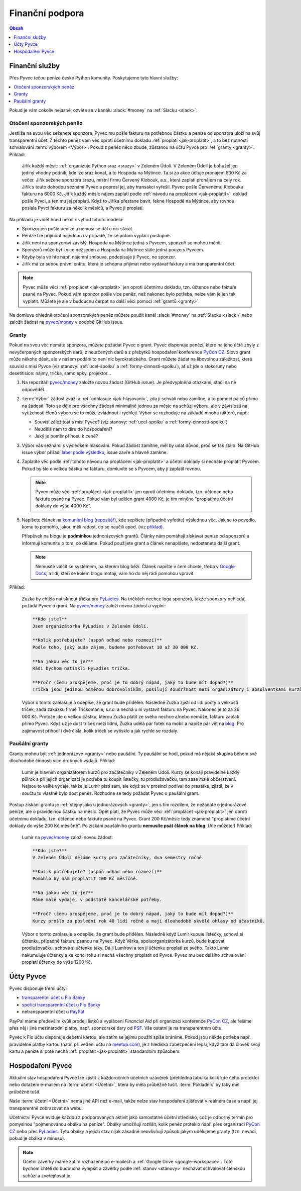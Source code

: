 .. _financni-podpora:

Finanční podpora
================

.. contents:: Obsah
   :depth: 1
   :local:
   :backlinks: none

.. image:: ../_static/images/money.svg
   :width: 80%
   :align: center


.. _financni-sluzby:

Finanční služby
---------------

Přes Pyvec tečou peníze české Python komunity. Poskytujeme tyto hlavní služby:

.. contents::
   :depth: 1
   :local:
   :backlinks: none

Pokud je vám cokoliv nejasné, ozvěte se v kanálu :slack:`#money` na :ref:`Slacku <slack>`.


.. _otoceni-penez:

Otočení sponzorských peněz
^^^^^^^^^^^^^^^^^^^^^^^^^^

Jestliže na svou věc seženete sponzora, Pyvec mu pošle fakturu na potřebnou částku a peníze od sponzora uloží na svůj transparentní účet. Z těchto peněz vám věc oproti účetnímu dokladu :ref:`proplatí <jak-proplatit>`, a to bez nutnosti schvalování :term:`výborem <Výbor>`. Pokud z peněz něco zbude, zůstanou na účtu Pyvce pro :ref:`granty <granty>`. Příklad:

   Jiřík každý měsíc :ref:`organizuje Python sraz <srazy>` v Zeleném Údolí. V Zeleném Údolí je bohužel jen jediný vhodný podnik, kde lze sraz konat, a to Hospoda na Mýtince. Ta si za akce účtuje pronájem 500 Kč za večer. Jiřík sežene sponzora srazu, místní firmu Červený Klobouk, a.s., která zaplatí pronájem na celý rok. Jiřík s touto dohodou seznámí Pyvec a poprosí jej, aby transakci vyřešil. Pyvec pošle Červenému Klobouku fakturu na 6000 Kč. Jiřík každý měsíc nájem zaplatí podle :ref:`návodu na proplácení <jak-proplatit>`, doklad pošle Pyvci, a ten mu jej proplatí. Když to Jiříka přestane bavit, řekne Hospodě na Mýtince, aby rovnou poslala Pyvci fakturu za několik měsíců, a Pyvec ji proplatí.

Na příkladu je vidět hned několik výhod tohoto modelu:

- Sponzor jen pošle peníze a nemusí se dál o nic starat.
- Peníze lze přijmout najednou i v případě, že se potom vyplácí postupně.
- Jiřík není na sponzorovi závislý. Hospoda na Mýtince jedná s Pyvcem, sponzoři se mohou měnit.
- Sponzorů může být i více než jeden a Hospoda na Mýtince stále jedná pouze s Pyvcem.
- Kdyby byla ve hře např. nájemní smlouva, podepisuje ji Pyvec, ne sponzor.
- Jiřík má za sebou právní entitu, která je schopna přijímat nebo vydávat faktury a má transparentní účet.

.. note::
   Pyvec může věci :ref:`proplácet <jak-proplatit>` jen oproti účetnímu dokladu, tzn. účtence nebo faktuře psané na Pyvec. Pokud vám sponzor pošle více peněz, než nakonec bylo potřeba, nelze vám je jen tak vyplatit. Můžete je ale v budoucnu čerpat na další věci pomocí :ref:`grantů <granty>`.

Na domluvu ohledně otočení sponzorských peněz můžete použít kanál :slack:`#money` na :ref:`Slacku <slack>` nebo založit žádost na `pyvec/money <https://github.com/pyvec/money/>`_ v podobě GitHub issue.


.. _granty:

Granty
^^^^^^

Pokud na svou věc nemáte sponzora, můžete požádat Pyvec o grant. Pyvec disponuje penězi, které na jeho účtě zbyly z nevyčerpaných sponzorských darů, z neurčených darů a z přebytků hospodaření konference `PyCon CZ <https://cz.pycon.org/>`__. Slovo grant může někoho děsit, ale v našem podání to není nic byrokratického. Grant můžete žádat na libovolnou záležitost, která souvisí s misí Pyvce (viz stanovy: :ref:`ucel-spolku` a :ref:`formy-cinnosti-spolku`), ať už jde o stokoruny nebo desetitisíce: nájmy, trička, samolepky, projektor...

#. Na repozitáři `pyvec/money <https://github.com/pyvec/money/>`_ založte novou žádost (GitHub issue). Je předvyplněná otázkami, stačí na ně odpovědět.

#. :term:`Výbor` žádost zváží a :ref:`odhlasuje <jak-hlasovani>`, zda ji schválí nebo zamítne, a to pomocí palců přímo na žádosti. Toto se děje pro všechny žádosti minimálně jednou za měsíc na schůzi výboru, ale v závislosti na vytíženosti členů výboru se to může zvládnout i rychleji. Výbor se rozhoduje na základě mnoha faktorů, např.:

   - Souvisí záležitost s misí Pyvce? (viz stanovy: :ref:`ucel-spolku` a :ref:`formy-cinnosti-spolku`)
   - Neudělá nám to díru do hospodaření?
   - Jaký je poměr přínosu k ceně?

#. Výbor vás seznámí s výsledkem hlasování. Pokud žádost zamítne, měl by udat důvod, proč se tak stalo. Na GitHub issue výbor přiřadí `label podle výsledku <https://github.com/pyvec/money/labels>`__, issue zavře a hlavně zamkne.
#. Zaplatíte věc podle :ref:`tohoto návodu na proplácení <jak-proplatit>` a účetní doklady si necháte proplatit Pyvcem. Pokud by šlo o velkou částku na fakturu, domluvíte se s Pyvcem, aby ji zaplatil rovnou.

   .. note::
      Pyvec může věci :ref:`proplácet <jak-proplatit>` jen oproti účetnímu dokladu, tzn. účtence nebo faktuře psané na Pyvec. Pokud vám byl udělen grant 4000 Kč, je tím míněno "proplatíme účetní doklady do výše 4000 Kč".

#. Napíšete článek na `komunitní blog <https://blog.python.cz/>`__ (`repozitář <https://github.com/pyvec/blog.python.cz>`__), kde sepíšete (případně vyfotíte) výslednou věc. Jak se to povedlo, komu to pomohlo, jakou měli radost, co se naučili apod. (viz `příklad <https://blog.python.cz/Nad%C4%9Blili-jsme-PyLadies-tri%C4%8Dka>`__).

   Příspěvek na blogu je **podmínkou** jednorázových grantů. Články nám pomáhají získávat peníze od sponzorů a informují komunitu o tom, co děláme. Pokud použijete grant a článek nenapíšete, nedostanete další grant.

   .. note::
      Nemusíte válčit se systémem, na kterém blog běží. Článek napište v čem chcete, třeba v `Google Docs <https://docs.google.com/>`__, a lidi, kteří se kolem blogu motají, vám ho do něj rádi pomohou vpravit.

Příklad:

   Zuzka by chtěla natisknout třička pro `PyLadies <https://pyladies.cz/>`__. Na tričkách nechce loga sponzorů, takže sponzory nehledá, požádá Pyvec o grant. Na `pyvec/money <https://github.com/pyvec/money/>`_ založí novou žádost a vyplní:

   .. code-block:: text

      **Kdo jste?**
      Jsem organizátorka PyLadies v Zeleném Údolí.

      **Kolik potřebujete? (aspoň odhad nebo rozmezí)**
      Podle toho, jaký bude zájem, budeme potřebovat 10 až 30 000 Kč.

      **Na jakou věc to je?**
      Rádi bychom natiskli PyLadies trička.

      **Proč? (čemu prospějeme, proč je to dobrý nápad, jaký to bude mít dopad?)**
      Trička jsou jedinou odměnou dobrovolníkům, posilují soudržnost mezi organizátory i absolventkami kurzů a zároveň šíří povědomí o PyLadies, když v nich lidi chodí po světě. Jde o trička pro všechna města, jsme domluvené s organizátorkami z Modrého Města i Žlutého Vrchu.

   Výbor o tomto zahlasuje a odepíše, že grant bude přidělen. Následně Zuzka zjistí od lidí počty a velikosti triček, zadá zakázku firmě Tričkománie, s.r.o. a nechá u ní vystavit fakturu na Pyvec. Nakonec je to za 26 000 Kč. Protože jde o velkou částku, kterou Zuzka platit ze svého nechce a/nebo nemůže, fakturu zaplatí přímo Pyvec. Když už je dost triček mezi lidmi, Zuzka udělá pár fotek na mobil a napíše pár vět na `blog <https://blog.python.cz/>`__. Pro zajímavost přihodí i dvě čísla, kolik triček se vytisklo a jak rychle se rozdaly.


.. _pausalni-granty:

Paušální granty
^^^^^^^^^^^^^^^

Granty mohou být :ref:`jednorázové <granty>` nebo paušální. Ty paušální se hodí, pokud má nějaká skupina během své dlouhodobé činnosti více drobných výdajů. Příklad:

   Lumír je hlavním organizátorem kurzů pro začátečníky v Zeleném Údolí. Kurzy se konají pravidelně každý půlrok a při jejich organizaci je potřeba tu koupit lístečky, tu prodlužovačku, tam zase malé občerstvení. Nejsou to velké výdaje, takže je Lumír platí sám, ale když se v prosinci podíval do prasátka, zjistil, že v součtu to vlastně bylo dost peněz. Rozhodne se tedy požádat Pyvec o paušální grant.

Postup získání grantu je :ref:`stejný jako u jednorázových <granty>`, jen s tím rozdílem, že nežádáte o jednorázové peníze, ale o pravidelnou částku na měsíc. Opět platí, že Pyvec může věci :ref:`proplácet <jak-proplatit>` jen oproti účetnímu dokladu, tzn. účtence nebo faktuře psané na Pyvec. Grant 200 Kč/měsíc tedy znamená "proplatíme účetní doklady do výše 200 Kč měsíčně". Po získání paušálního grantu **nemusíte psát článek na blog**. (Ale můžete!) Příklad:

   Lumír na `pyvec/money <https://github.com/pyvec/money/>`_ založí novou žádost:

   .. code-block:: text

      **Kdo jste?**
      V Zeleném Údolí děláme kurzy pro začátečníky, dva semestry ročně.

      **Kolik potřebujete? (aspoň odhad nebo rozmezí)**
      Pomohlo by nám proplatit 100 Kč měsíčně.

      **Na jakou věc to je?**
      Máme malé výdaje, v podstatě kancelářské potřeby.

      **Proč? (čemu prospějeme, proč je to dobrý nápad, jaký to bude mít dopad?)**
      Kurzy prošlo za poslední rok 40 lidí ročně a mají dlouhodobě skvělé ohlasy od účastníků.

   Výbor o tomto zahlasuje a odepíše, že grant bude přidělen. Následně když Lumír kupuje lístečky, schová si účtenku, případně fakturu psanou na Pyvec. Když Věrka, spoluorganizátorka kurzů, bude kupovat prodlužovačku, schová si účtenku taky. Dá ji Lumírovi a ten jí účtenku proplatí ze svého. Takto Lumír nakumuluje účtenky a ke konci roku si nechá všechny proplatit od Pyvce. Pyvec mu bez dalšího schvalování proplatí účtenky do výše 1200 Kč.


Účty Pyvce
----------

Pyvec disponuje třemi účty:

- `transparentní účet u Fio Banky <https://ib.fio.cz/ib/transparent?a=2600260438>`_
- `spořící transparentní účet u Fio Banky <https://ib.fio.cz/ib/transparent?a=2903292736>`_
- netransparentní účet u `PayPal <https://www.paypal.com>`_

PayPal máme především kvůli prodeji lístků a vyplácení *Financial Aid* při organizaci konference `PyCon CZ <https://cz.pycon.org>`_, ale řešíme přes něj i jiné mezinárodní platby, např. sponzorské dary od `PSF <https://www.python.org/psf-landing/>`_. Vše ostatní je na transparentním účtu.

Pyvec k Fio účtu disponuje debetní kartou, ale zatím se jejímu použítí spíše bráníme. Pokud jsou někde potřeba např. pravidelné platby kartou (např. při vedení účtu na `meetup.com <https://www.meetup.com/>`_), je z hlediska zabezpečení lepší, když tam dá člověk svoji kartu a peníze si poté nechá :ref:`proplatit <jak-proplatit>` standardním způsobem.


Hospodaření Pyvce
-----------------

Aktuální stav hospodaření Pyvce lze zjistit z každoročních účetních uzávěrek (přehledná tabulka kolik kde čeho proteklo) nebo dotazem e-mailem na :term:`účetní <Účetní>`, která by měla průběžně tušit. :term:`Pokladník` by taky měl průběžně tušit.

Naše :term:`účetní <Účetní>` nemá jiné API než e-mail, takže nelze stav hospodaření zjišťovat v reálném čase a např. jej transparentně zobrazovat na webu.

Účetnictví Pyvce eviduje každou z podporovaných aktivit jako samostatné účetní středisko, což je odborný termín pro pomyslnou "pojmenovanou obálku na peníze". Obálky umožňují rozlišit, kolik peněz proteklo např. přes organizaci `PyCon CZ <https://cz.pycon.org>`_ nebo přes `PyLadies <https://pyladies.cz/>`_. Tyto obálky a jejich stav nijak zásadně neovlivňují způsob jakým udělujeme granty (tzn. nevadí, pokud je obálka v mínusu).

.. note::
   Účetní závěrky máme zatím rozházené po e-mailech a :ref:`Google Drive <google-workspace>`. Toto bychom chtěli do budoucna vylepšit a závěrky podle :ref:`stanov <stanovy>` nechávat schvalovat členskou schůzí a zveřejňovat je.
